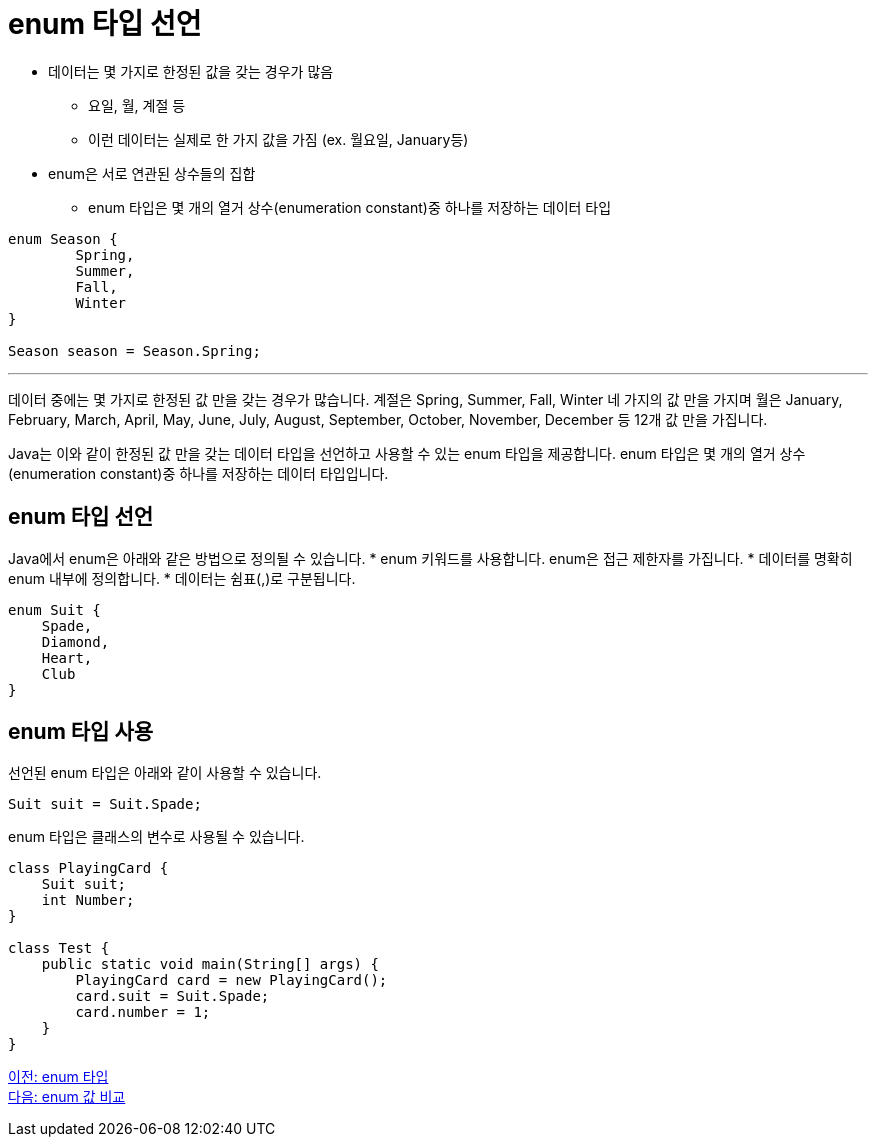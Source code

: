 = enum 타입 선언

* 데이터는 몇 가지로 한정된 값을 갖는 경우가 많음
** 요일, 월, 계절 등
** 이런 데이터는 실제로 한 가지 값을 가짐 (ex. 월요일, January등)
* enum은 서로 연관된 상수들의 집합
** enum 타입은 몇 개의 열거 상수(enumeration constant)중 하나를 저장하는 데이터 타입

[source, java]
----
enum Season {
	Spring,
	Summer,
	Fall,
	Winter
}

Season season = Season.Spring;
----

---

데이터 중에는 몇 가지로 한정된 값 만을 갖는 경우가 많습니다. 계절은 Spring, Summer, Fall, Winter 네 가지의 값 만을 가지며 월은 January, February, March, April, May, June, July, August, September, October, November, December 등 12개 값 만을 가집니다.

Java는 이와 같이 한정된 값 만을 갖는 데이터 타입을 선언하고 사용할 수 있는 enum 타입을 제공합니다. enum 타입은 몇 개의 열거 상수(enumeration constant)중 하나를 저장하는 데이터 타입입니다.

== enum 타입 선언

Java에서 enum은 아래와 같은 방법으로 정의될 수 있습니다.
* enum 키워드를 사용합니다. enum은 접근 제한자를 가집니다.
* 데이터를 명확히 enum 내부에 정의합니다.
* 데이터는 쉼표(,)로 구분됩니다.

[source, java]
----
enum Suit {
    Spade,
    Diamond,
    Heart,
    Club
}
----

== enum 타입 사용

선언된 enum 타입은 아래와 같이 사용할 수 있습니다.

[source, java]
----
Suit suit = Suit.Spade;
----

enum 타입은 클래스의 변수로 사용될 수 있습니다.

[source, java]
----
class PlayingCard {
    Suit suit;
    int Number;
}

class Test {
    public static void main(String[] args) {
        PlayingCard card = new PlayingCard();
        card.suit = Suit.Spade;
        card.number = 1;
    }
}
----

link:./09_enum.adoc[이전: enum 타입] +
link:./11_enum_value_compare.adoc[다음: enum 값 비교]